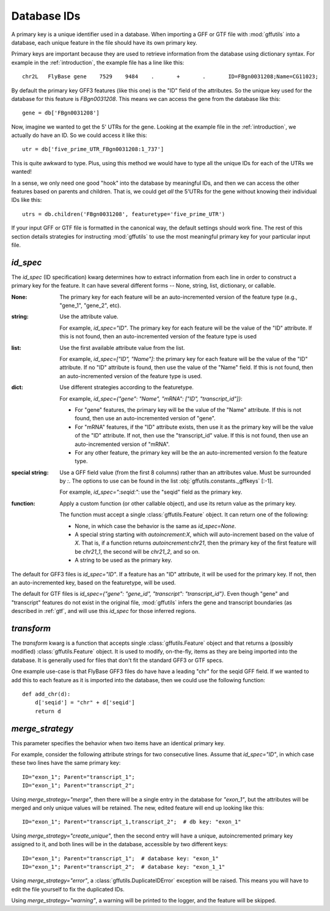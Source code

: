 
.. _database-ids:

Database IDs
============
A primary key is a unique identifier used in a database.  When
importing a GFF or GTF file with :mod:`gffutils` into a database, each unique
feature in the file should have its own primary key.

Primary keys are important because they are used to retrieve information from
the database using dictionary syntax.  For example in the :ref:`introduction`,
the example file has a line like this::

    chr2L   FlyBase gene    7529    9484    .       +       .       ID=FBgn0031208;Name=CG11023;

By default the primary key GFF3 features (like this one) is the "ID" field of
the attributes.  So the unique key used for the database for this feature is
`FBgn0031208`.  This means we can access the gene from the database like this::

    gene = db['FBgn0031208']

Now, imagine we wanted to get the 5' UTRs for the gene.  Looking at the
example file in the :ref:`introduction`, we actually do
have an ID.  So we could access it like this::

    utr = db['five_prime_UTR_FBgn0031208:1_737']

This is quite awkward to type.  Plus, using this method we would have to type
all the unique IDs for each of the UTRs we wanted!

In a sense, we only need one good "hook" into the database by meaningful IDs,
and then we can access the other features based on parents and children.  That
is, we could get *all* the 5'UTRs for the gene without knowing their individual
IDs like this::

    utrs = db.children('FBgn0031208', featuretype='five_prime_UTR')

If your input GFF or GTF file is formatted in the canonical way, the default
settings should work fine.  The rest of this section details strategies for
instructing :mod:`gffutils` to use the most meaningful primary key for your
particular input file.


.. _id_spec:

`id_spec`
---------
The `id_spec` (ID specification) kwarg determines how to extract information
from each line in order to construct a primary key for the feature.  It can
have several different forms -- None, string, list, dictionary, or callable.

:None:
    The primary key for each feature will be an auto-incremented version of the
    feature type (e.g., "gene_1", "gene_2", etc).

:string:
    Use the attribute value.

    For example, `id_spec="ID"`. The primary key for each feature will be the
    value of the "ID" attribute.  If this is not found, then an
    auto-incremented version of the feature type is used

:list:

    Use the first available attribute value from the list.

    For example, `id_spec=["ID", "Name"]`: the primary key for each feature
    will be the value of the "ID" attribute.  If no "ID" attribute is found,
    then use the value of the "Name" field.  If this is not found, then an
    auto-incremented version of the feature type is used.

:dict:

    Use different strategies according to the featuretype.

    For example, `id_spec={"gene": "Name", "mRNA": ["ID", "transcript_id"]}`:

    * For "gene" features, the primary key will be the value of the "Name" attribute.
      If this is not found, then use an auto-incremented version of "gene".
    * For "mRNA" features, if the "ID" attribute exists, then use it as the
      primary key will be the value of the "ID" attribute.  If not, then use
      the "transcript_id" value.  If this is not found, then use an
      auto-incremented version of "mRNA".
    * For any other feature, the primary key will be the an auto-incremented version fo
      the feature type.

:special string:

    Use a GFF field value (from the first 8 columns) rather than an attributes
    value.  Must be surrounded by `:`.  The options to use can be found in the
    list :obj:`gffutils.constants._gffkeys` [:-1].

    For example, `id_spec=":seqid:"`:  use the "seqid" field as the primary
    key.


:function:

    Apply a custom function (or other callable object), and use its return
    value as the primary key.

    The function must accept a single :class:`gffutils.Feature` object.  It can
    return one of the following:

    * None, in which case the behavior is the same as `id_spec=None`.
    * A special string starting with `autoincrement:X`, which will
      auto-increment based on the value of `X`.  That is, if a function returns
      `autoincrement:chr21`, then the primary key of the first feature will be
      `chr21_1`, the second will be `chr21_2`, and so on.
    * A string to be used as the primary key.


The default for GFF3 files is `id_spec="ID"`.  If a feature has an "ID"
attribute, it will be used for the primary key.  If not, then an
auto-incremented key, based on the featuretype, will be used.

The default for GTF files is `id_spec={"gene": "gene_id", "transcript":
"transcript_id"}`.  Even though "gene" and "transcript" features do not exist
in the original file, :mod:`gffutils` infers the gene and transcript boundaries
(as described in :ref:`gtf`, and will use this `id_spec` for those inferred
regions.


.. seealso::

    * The example :ref:`F3-unique-3.v2.gff` illustrates the use of
      `id_spec=:seqid:`.
    * The examples :ref:`jgi_gff2.txt` and :ref:`ncbi_gff3.txt` illustrate the use of custom `id_spec`
      dictionaries.

.. _transform:

`transform`
-----------
The `transform` kwarg is a function that accepts single
:class:`gffutils.Feature` object and that returns a (possibly modified)
:class:`gffutils.Feature` object.  It is used to modify, on-the-fly, items as
they are being imported into the database.  It is generally used for files that
don't fit the standard GFF3 or GTF specs.

One example use-case is that FlyBase GFF3 files do have have a leading "chr"
for the seqid GFF field.  If we wanted to add this to each feature as it is
imported into the database, then we could use the following function::

    def add_chr(d):
        d['seqid'] = "chr" + d['seqid']
        return d

.. seealso::

    The examples :ref:`ensembl_gtf.txt`, :ref:`glimmer_nokeyval.gff3`,
    :ref:`wormbase_gff2_alt.txt`, and :ref:`wormbase_gff2.txt` illustrate the
    use of custom transform functions.


`merge_strategy`
----------------

This parameter specifies the behavior when two items have an identical
primary key.

For example, consider the following attribute strings for two
consecutive lines.  Assume that `id_spec="ID"`, in which case these two
lines have the same primary key::

    ID="exon_1"; Parent="transcript_1";
    ID="exon_1"; Parent="transcript_2";


Using `merge_strategy="merge"`, then there will be a single entry in
the database for `"exon_1"`, but the attributes will be merged and only
unique values will be retained.  The new, edited feature will end up
looking like this::

   ID="exon_1"; Parent="transcript_1,transcript_2";  # db key: "exon_1"

Using `merge_strategy="create_unique"`, then the second entry will have
a unique, autoincremented primary key assigned to it, and both lines
will be in the database, accessible by two different keys::

    ID="exon_1"; Parent="transcript_1";  # database key: "exon_1"
    ID="exon_1"; Parent="transcript_2";  # database key: "exon_1_1"


Using `merge_strategy="error"`, a :class:`gffutils.DuplicateIDError`
exception will be raised.  This means you will have to edit the file
yourself to fix the duplicated IDs.

Using `merge_strategy="warning"`, a warning will be printed to the
logger, and the feature will be skipped.

.. seealso::

    See :issue:`8` for initial discussion on the merge strategy
